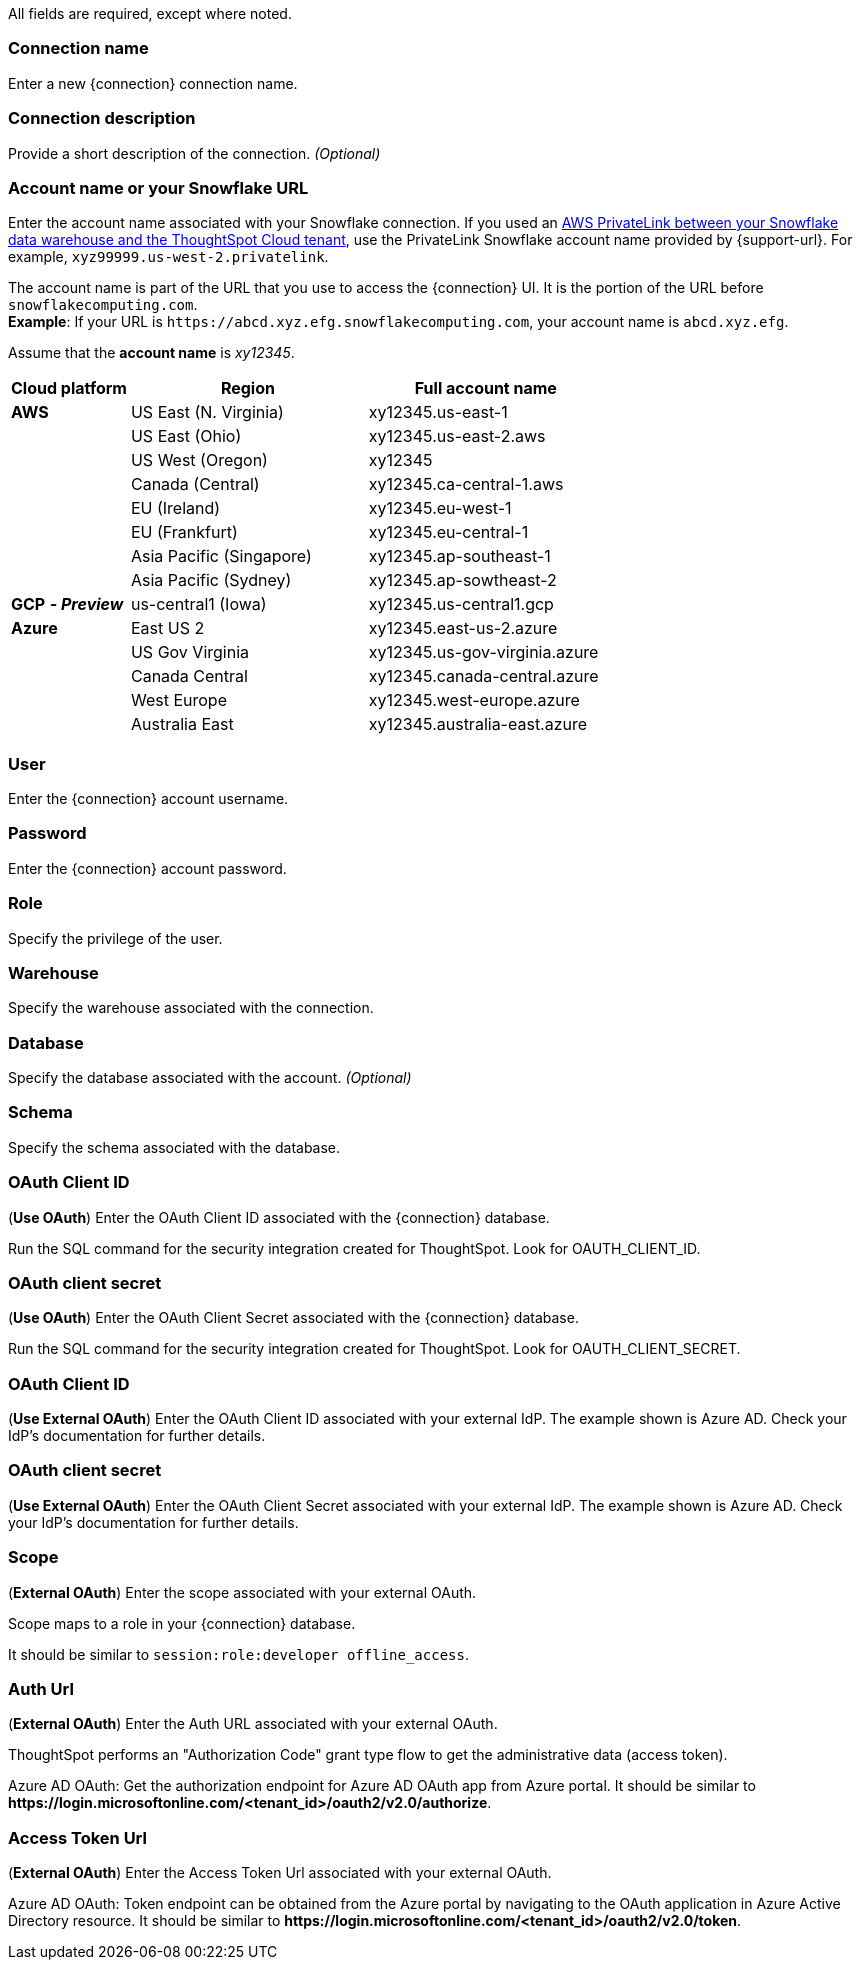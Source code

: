 ifdef::pendo-links[]
[#top]
- *xref:account-name[Account name or Snowflake URL]*
- *xref:user[User]*
- *xref:password[Password]*
- *xref:role[Role]*
- *xref:warehouse[Warehouse]*
- *xref:database[Database]*
- *xref:schema[Schema]*
- *xref:oauth-id[OAuth Client ID (Use OAuth)]*
- *xref:oauth-client-secret[OAuth Client Secret (Use OAuth)]*
- *xref:oauth-id-external[OAuth Client ID (Use External OAuth)]*
- *xref:oauth-client-secret-external[OAuth Client Secret (Use External OAuth)]*
- *xref:oauth-scope[Scope]*
- *xref:oauth-url[Auth Url]*
- *xref:oauth-token-url[Access Token Url]*
endif::pendo-links[]
ifndef::pendo-links[]
All fields are required, except where noted.
endif::[]
ifdef::pendo-links[]
NOTE: All fields are required, except where noted.
endif::[]

ifndef::pendo-links[]
[#connection-name]
=== Connection name
Enter a new {connection} connection name.
[#connection-description]
=== Connection description
Provide a short description of the connection.
_(Optional)_
endif::[]
[#account-name]
ifdef::pendo-links[]
=== Account name or your Snowflake URL +++<span class="back-to-top">+++[xref:top[Back to top]]+++</span>+++
endif::[]
ifndef::pendo-links[]
=== Account name or your Snowflake URL
endif::[]
Enter the account name associated with your Snowflake connection.
ifndef::pendo-links[]
If you used an xref:connections-snowflake-private-link.adoc[AWS PrivateLink between your Snowflake data warehouse and the ThoughtSpot Cloud tenant],
use the PrivateLink Snowflake account name provided by {support-url}. For example, `xyz99999.us-west-2.privatelink`.
endif::[]

The account name is part of the URL that you use to access the {connection} UI.
It is the portion of the URL before `snowflakecomputing.com`. +
*Example*: If your URL is `+https://abcd.xyz.efg.snowflakecomputing.com+`, your account name is `abcd.xyz.efg`.

ifdef::pendo-links[]
image::snowflake_accountName.png[snowflake account name]
endif::[]

Assume that the *account name* is _xy12345_.
ifndef::pendo-links[]
[width="100%",cols="20%,40%,40%" options="header"]
|====================
|
Cloud platform  | Region | Full account name
| *AWS* | US East (N. Virginia) | xy12345.us-east-1
|  | US East (Ohio) | xy12345.us-east-2.aws
|  | US West (Oregon) | xy12345
|  | Canada (Central) | xy12345.ca-central-1.aws
|  | EU (Ireland) | xy12345.eu-west-1
|  | EU (Frankfurt) | xy12345.eu-central-1
|  | Asia Pacific (Singapore) | xy12345.ap-southeast-1
|  | Asia Pacific (Sydney) | xy12345.ap-sowtheast-2
| *GCP* *_- Preview_* | us-central1 (Iowa) | xy12345.us-central1.gcp
| *Azure* | East US 2 | xy12345.east-us-2.azure
|  | US Gov Virginia | xy12345.us-gov-virginia.azure
|  | Canada Central | xy12345.canada-central.azure
|  | West Europe | xy12345.west-europe.azure
|  | Australia East | 	xy12345.australia-east.azure
|====================
endif::[]
[#user]
ifdef::pendo-links[]
=== User +++<span class="back-to-top">+++[xref:top[Back to top]]+++</span>+++
endif::[]
ifndef::pendo-links[]
=== User
endif::[]
Enter the {connection} account username.

ifdef::pendo-links[]
image::snowflake_user.png[snowflake user name and role]
endif::[]
[#password]
ifdef::pendo-links[]
=== Password +++<span class="back-to-top">+++[xref:top[Back to top]]+++</span>+++
endif::[]
ifndef::pendo-links[]
=== Password
endif::[]
Enter the {connection} account password.
[#role]
ifdef::pendo-links[]
=== Role +++<span class="back-to-top">+++[xref:top[Back to top]]+++</span>+++
endif::[]
ifndef::pendo-links[]
=== Role
endif::[]
Specify the privilege of the user.

ifdef::pendo-links[]
image::snowflake_role.png[snowflake role]
endif::[]
[#warehouse]
ifdef::pendo-links[]
=== Warehouse +++<span class="back-to-top">+++[xref:top[Back to top]]+++</span>+++
endif::[]
ifndef::pendo-links[]
=== Warehouse
endif::[]
Specify the warehouse associated with the connection.

ifdef::pendo-links[]
image::snowflake_warehouse.png[snowflake warehouse]
endif::[]
[#database]
ifdef::pendo-links[]
=== Database +++<span class="back-to-top">+++[xref:top[Back to top]]+++</span>+++
endif::[]
ifndef::pendo-links[]
=== Database
endif::[]
Specify the database associated with the account.
_(Optional)_
[#schema]
ifdef::pendo-links[]
=== Schema +++<span class="back-to-top">+++[xref:top[Back to top]]+++</span>+++
endif::[]
ifndef::pendo-links[]
=== Schema
endif::[]
Specify the schema associated with the database.
[#oauth-id]
ifdef::pendo-links[]
=== OAuth Client ID +++<span class="back-to-top">+++[xref:top[Back to top]]+++</span>+++
endif::[]
ifndef::pendo-links[]
=== OAuth Client ID
endif::[]
(*Use OAuth*) Enter the OAuth Client ID associated with the {connection} database.

Run the SQL command for the security integration created for ThoughtSpot. Look for OAUTH_CLIENT_ID.

ifdef::pendo-links[]
image::snowflake_oauth_client.png[snowflake oauth client]
endif::[]
[#oauth-client-secret]
ifdef::pendo-links[]
=== OAuth client secret +++<span class="back-to-top">+++[xref:top[Back to top]]+++</span>+++
endif::[]
ifndef::pendo-links[]
=== OAuth client secret
endif::[]
(*Use OAuth*) Enter the OAuth Client Secret associated with the {connection} database.

Run the SQL command for the security integration created for ThoughtSpot. Look for OAUTH_CLIENT_SECRET.

ifdef::pendo-links[]
image::snowflake_oauth_secret.png[snowflake oauth client]
endif::[]

[#oauth-id-external]
ifdef::pendo-links[]
=== OAuth Client ID +++<span class="back-to-top">+++[xref:top[Back to top]]+++</span>+++
endif::[]
ifndef::pendo-links[]
=== OAuth Client ID
endif::[]
(*Use External OAuth*) Enter the OAuth Client ID associated with your external IdP. The example shown is Azure AD. Check your IdP’s documentation for  further details.

ifdef::pendo-links[]
image::snowflake_external_oauth_clientid.png[snowflake oauth external client]
endif::[]

[#oauth-client-secret-external]
ifdef::pendo-links[]
=== OAuth client secret +++<span class="back-to-top">+++[xref:top[Back to top]]+++</span>+++
endif::[]
ifndef::pendo-links[]
=== OAuth client secret
endif::[]
(*Use External OAuth*) Enter the OAuth Client Secret associated with your external IdP. The example shown is Azure AD. Check your IdP’s documentation for further details.

ifdef::pendo-links[]
image::snowflake_azure_client_secret.png[snowflake oauth external secret]
endif::[]

[#oauth-scope]
ifdef::pendo-links[]
=== Scope +++<span class="back-to-top">+++[xref:top[Back to top]]+++</span>+++
endif::[]
ifndef::pendo-links[]
=== Scope
endif::[]
(*External OAuth*) Enter the scope associated with your external OAuth.

Scope maps to a role in your {connection} database.

It should be similar to `session:role:developer offline_access`.

ifdef::pendo-links[]
image::snowflake_scope.png[snowflake scope]
endif::[]
[#oauth-url]
ifdef::pendo-links[]
=== Auth Url +++<span class="back-to-top">+++[xref:top[Back to top]]+++</span>+++
endif::[]
ifndef::pendo-links[]
=== Auth Url
endif::[]
(*External OAuth*) Enter the Auth URL associated with your external OAuth.

ThoughtSpot performs an "Authorization Code" grant type flow to get the administrative data (access token).

Azure AD OAuth: Get the authorization endpoint for Azure AD OAuth app from Azure portal. It should be similar to *\https://login.microsoftonline.com/<tenant_id>/oauth2/v2.0/authorize*.

ifdef::pendo-links[]
image::snowflake_auth_url.png[snowflake scope]
endif::[]
[#oauth-token-url]
ifdef::pendo-links[]
=== Access Token Url +++<span class="back-to-top">+++[xref:top[Back to top]]+++</span>+++
endif::[]
ifndef::pendo-links[]
=== Access Token Url
endif::[]
(*External OAuth*) Enter the Access Token Url associated with your external OAuth.

Azure AD OAuth: Token endpoint can be obtained from the Azure portal by navigating to the OAuth application in Azure Active Directory resource. It should be similar to *\https://login.microsoftonline.com/<tenant_id>/oauth2/v2.0/token*.

ifdef::pendo-links[]
image::snowflake_access_token_url.png[snowflake scope]
endif::[]
